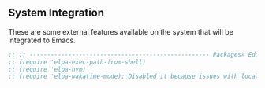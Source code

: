 ** System Integration
These are some external features available on the system that will be integrated to Emacs.

#+BEGIN_SRC emacs-lisp
;; ;; --------------------------------------------------- Packages» Editor» SystemIntegration
;; (require 'elpa-exec-path-from-shell)
;; (require 'elpa-nvm)
;; (require 'elpa-wakatime-mode); Disabled it because issues with local python installation
#+END_SRC
